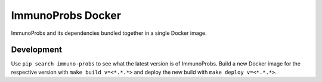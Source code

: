 ImmunoProbs Docker
==================

ImmunoProbs and its dependencies bundled together in a single Docker image.

Development
^^^^^^^^^^^

Use ``pip search immuno-probs`` to see what the latest version is of
ImmunoProbs. Build a new Docker image for the respective version with
``make build v=<*.*.*>`` and deploy the new build with ``make deploy v=<*.*.*>``.
